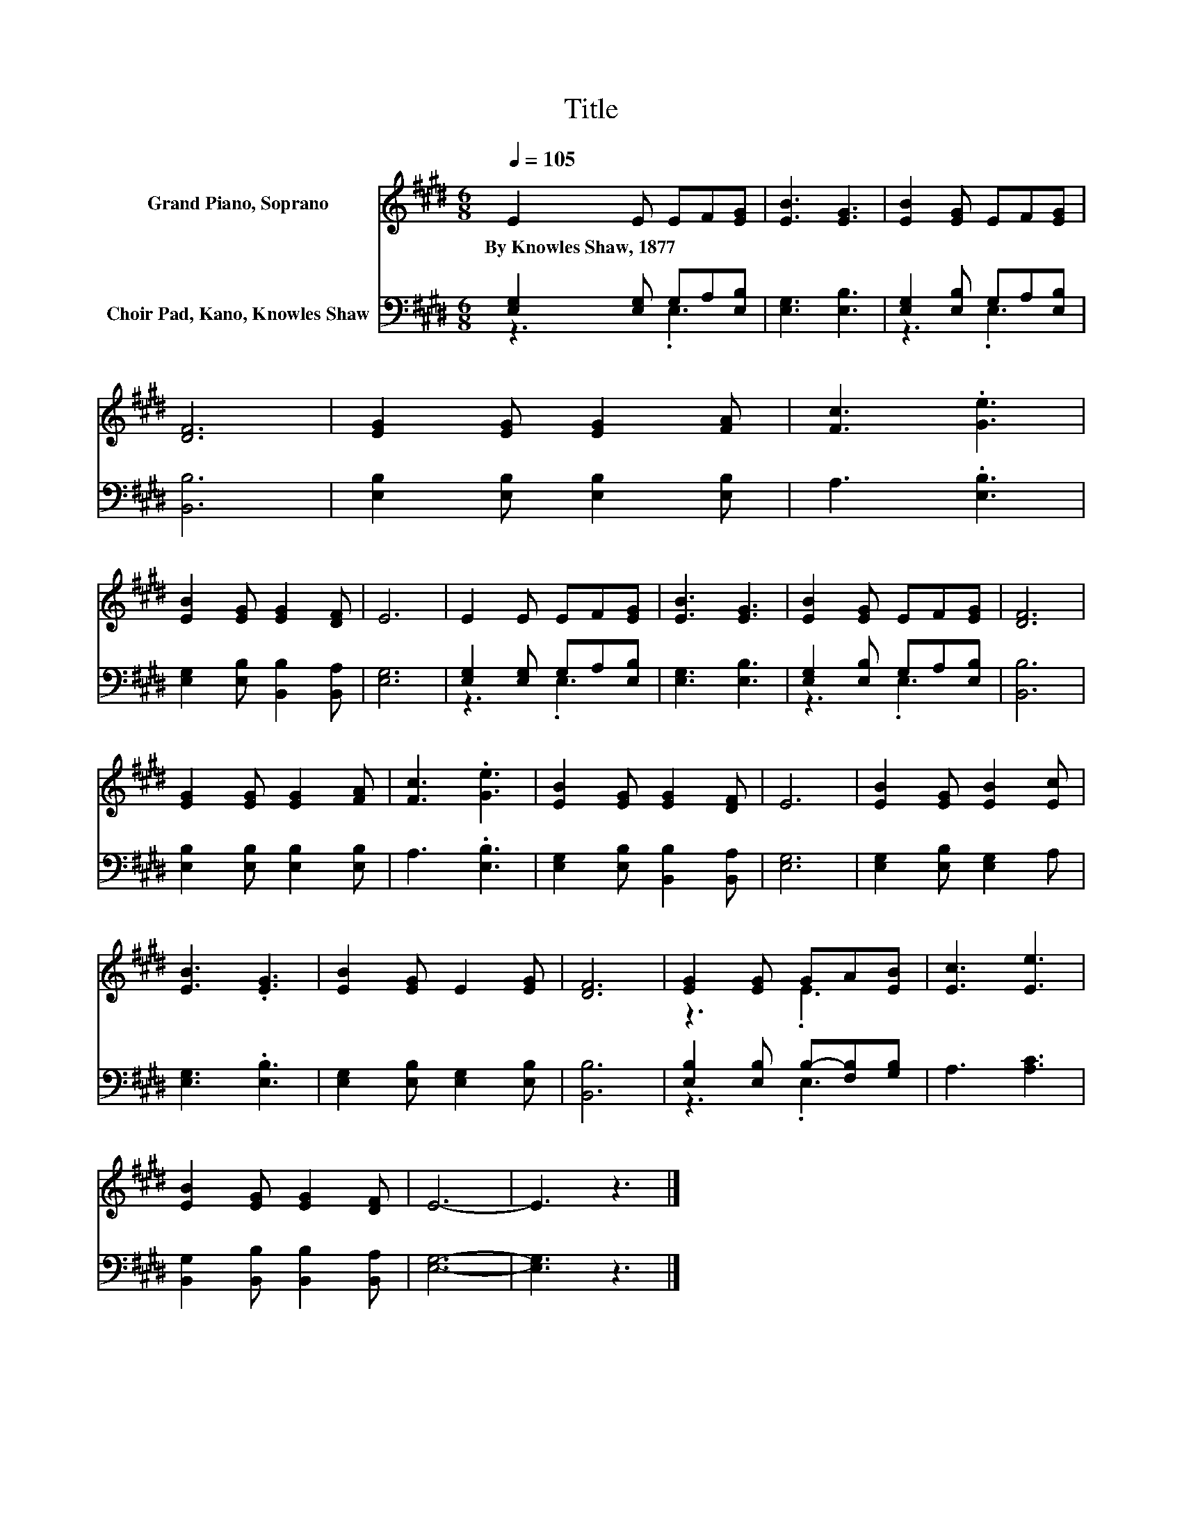 X:1
T:Title
%%score ( 1 2 ) ( 3 4 )
L:1/8
Q:1/4=105
M:6/8
K:E
V:1 treble nm="Grand Piano, Soprano"
V:2 treble 
V:3 bass nm="Choir Pad, Kano, Knowles Shaw"
V:4 bass 
V:1
 E2 E EF[EG] | [EB]3 [EG]3 | [EB]2 [EG] EF[EG] | [DF]6 | [EG]2 [EG] [EG]2 [FA] | [Fc]3 .[Ge]3 | %6
w: By~Knowles~Shaw,~1877 * * * *||||||
 [EB]2 [EG] [EG]2 [DF] | E6 | E2 E EF[EG] | [EB]3 [EG]3 | [EB]2 [EG] EF[EG] | [DF]6 | %12
w: ||||||
 [EG]2 [EG] [EG]2 [FA] | [Fc]3 .[Ge]3 | [EB]2 [EG] [EG]2 [DF] | E6 | [EB]2 [EG] [EB]2 [Ec] | %17
w: |||||
 [EB]3 .[EG]3 | [EB]2 [EG] E2 [EG] | [DF]6 | [EG]2 [EG] GA[EB] | [Ec]3 [Ee]3 | %22
w: |||||
 [EB]2 [EG] [EG]2 [DF] | E6- | E3 z3 |] %25
w: |||
V:2
 x6 | x6 | x6 | x6 | x6 | x6 | x6 | x6 | x6 | x6 | x6 | x6 | x6 | x6 | x6 | x6 | x6 | x6 | x6 | %19
 x6 | z3 .E3 | x6 | x6 | x6 | x6 |] %25
V:3
 [E,G,]2 [E,G,] G,A,[E,B,] | [E,G,]3 [E,B,]3 | [E,G,]2 [E,B,] G,A,[E,B,] | [B,,B,]6 | %4
 [E,B,]2 [E,B,] [E,B,]2 [E,B,] | A,3 .[E,B,]3 | [E,G,]2 [E,B,] [B,,B,]2 [B,,A,] | [E,G,]6 | %8
 [E,G,]2 [E,G,] G,A,[E,B,] | [E,G,]3 [E,B,]3 | [E,G,]2 [E,B,] G,A,[E,B,] | [B,,B,]6 | %12
 [E,B,]2 [E,B,] [E,B,]2 [E,B,] | A,3 .[E,B,]3 | [E,G,]2 [E,B,] [B,,B,]2 [B,,A,] | [E,G,]6 | %16
 [E,G,]2 [E,B,] [E,G,]2 A, | [E,G,]3 .[E,B,]3 | [E,G,]2 [E,B,] [E,G,]2 [E,B,] | [B,,B,]6 | %20
 [E,B,]2 [E,B,] B,-[F,B,][G,B,] | A,3 [A,C]3 | [B,,G,]2 [B,,B,] [B,,B,]2 [B,,A,] | [E,G,]6- | %24
 [E,G,]3 z3 |] %25
V:4
 z3 .E,3 | x6 | z3 .E,3 | x6 | x6 | x6 | x6 | x6 | z3 .E,3 | x6 | z3 .E,3 | x6 | x6 | x6 | x6 | %15
 x6 | x6 | x6 | x6 | x6 | z3 .E,3 | x6 | x6 | x6 | x6 |] %25

